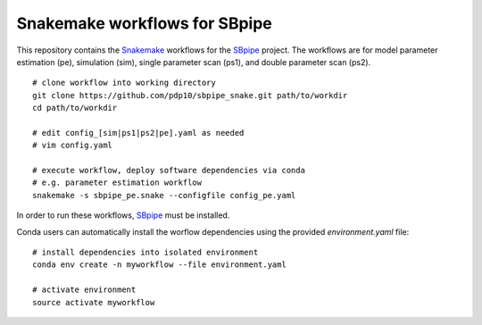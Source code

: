 Snakemake workflows for SBpipe
==============================

|Build Status| |MIT License| |Snakemake|

This repository contains the `Snakemake`_ workflows for the `SBpipe`_ project.
The workflows are for model parameter estimation (pe), simulation (sim), 
single parameter scan (ps1), and double parameter scan (ps2).

:: 

    # clone workflow into working directory
    git clone https://github.com/pdp10/sbpipe_snake.git path/to/workdir
    cd path/to/workdir

    # edit config_[sim|ps1|ps2|pe].yaml as needed
    # vim config.yaml

    # execute workflow, deploy software dependencies via conda
    # e.g. parameter estimation workflow
    snakemake -s sbpipe_pe.snake --configfile config_pe.yaml


In order to run these workflows, `SBpipe`_ must be installed.

Conda users can automatically install the worflow dependencies using the provided `environment.yaml` file:

::
    
    # install dependencies into isolated environment
    conda env create -n myworkflow --file environment.yaml

    # activate environment
    source activate myworkflow


.. _Snakemake: https://snakemake.readthedocs.io
.. _SBpipe: https://github.com/pdp10/sbpipe

.. |Build Status| image:: https://travis-ci.org/pdp10/sbpipe.svg?branch=master
   :target: https://travis-ci.org/pdp10/sbpipe
.. |MIT License| image:: http://img.shields.io/badge/license-MIT-blue.svg
   :target: https://opensource.org/licenses/MIT
.. |Snakemake| image:: https://img.shields.io/badge/snakemake-≥4.8.1-brightgreen.svg?style=flat-square
   :target: https://snakemake.bitbucket.io
